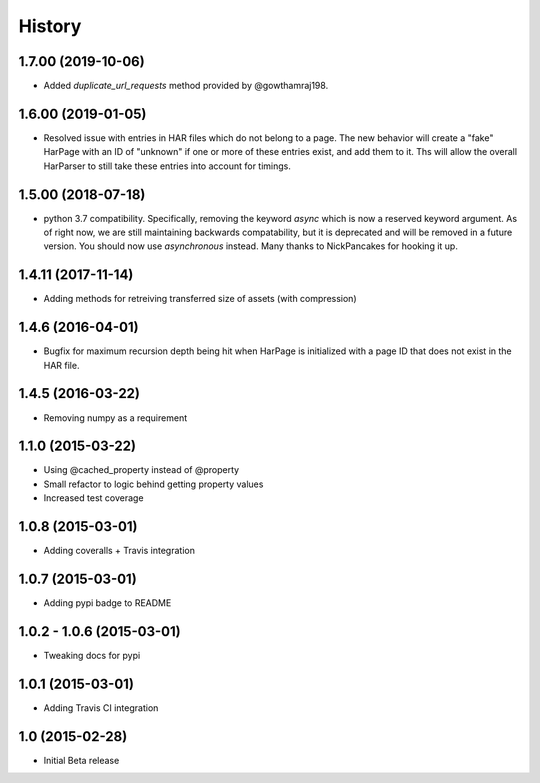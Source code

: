 .. :changelog

History
-------

1.7.00 (2019-10-06)
++++++++++++++++++

* Added `duplicate_url_requests` method provided by @gowthamraj198.

1.6.00 (2019-01-05)
++++++++++++++++++

* Resolved issue with entries in HAR files which do not belong to a page. The
  new behavior will create a "fake" HarPage with an ID of "unknown" if one or
  more of these entries exist, and add them to it. Ths will allow the overall
  HarParser to still take these entries into account for timings.

1.5.00 (2018-07-18)
++++++++++++++++++

* python 3.7 compatibility. Specifically, removing the keyword `async` which is now a reserved keyword
  argument. As of right now, we are still maintaining backwards compatability, but it is deprecated and
  will be removed in a future version. You should now use `asynchronous` instead. Many thanks to
  NickPancakes for hooking it up.

1.4.11 (2017-11-14)
+++++++++++++++++++

* Adding methods for retreiving transferred size of assets (with compression)

1.4.6 (2016-04-01)
++++++++++++++++++

* Bugfix for maximum recursion depth being hit when HarPage is initialized with a page
  ID that does not exist in the HAR file.

1.4.5 (2016-03-22)
++++++++++++++++++

* Removing numpy as a requirement

1.1.0 (2015-03-22)
++++++++++++++++++

* Using @cached_property instead of @property
* Small refactor to logic behind getting property values
* Increased test coverage

1.0.8 (2015-03-01)
++++++++++++++++++

* Adding coveralls + Travis integration

1.0.7 (2015-03-01)
++++++++++++++++++

* Adding pypi badge to README

1.0.2 - 1.0.6 (2015-03-01)
++++++++++++++++++

* Tweaking docs for pypi

1.0.1 (2015-03-01)
++++++++++++++++++

* Adding Travis CI integration

1.0 (2015-02-28)
++++++++++++++++

* Initial Beta release
